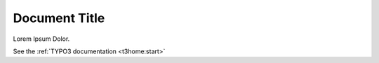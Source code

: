 ==============
Document Title
==============

Lorem Ipsum Dolor.

See the :ref:`TYPO3 documentation <t3home:start>`

